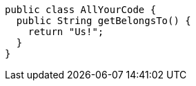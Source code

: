[source,java]
----
public class AllYourCode {
  public String getBelongsTo() {
    return "Us!";
  }
}
----
